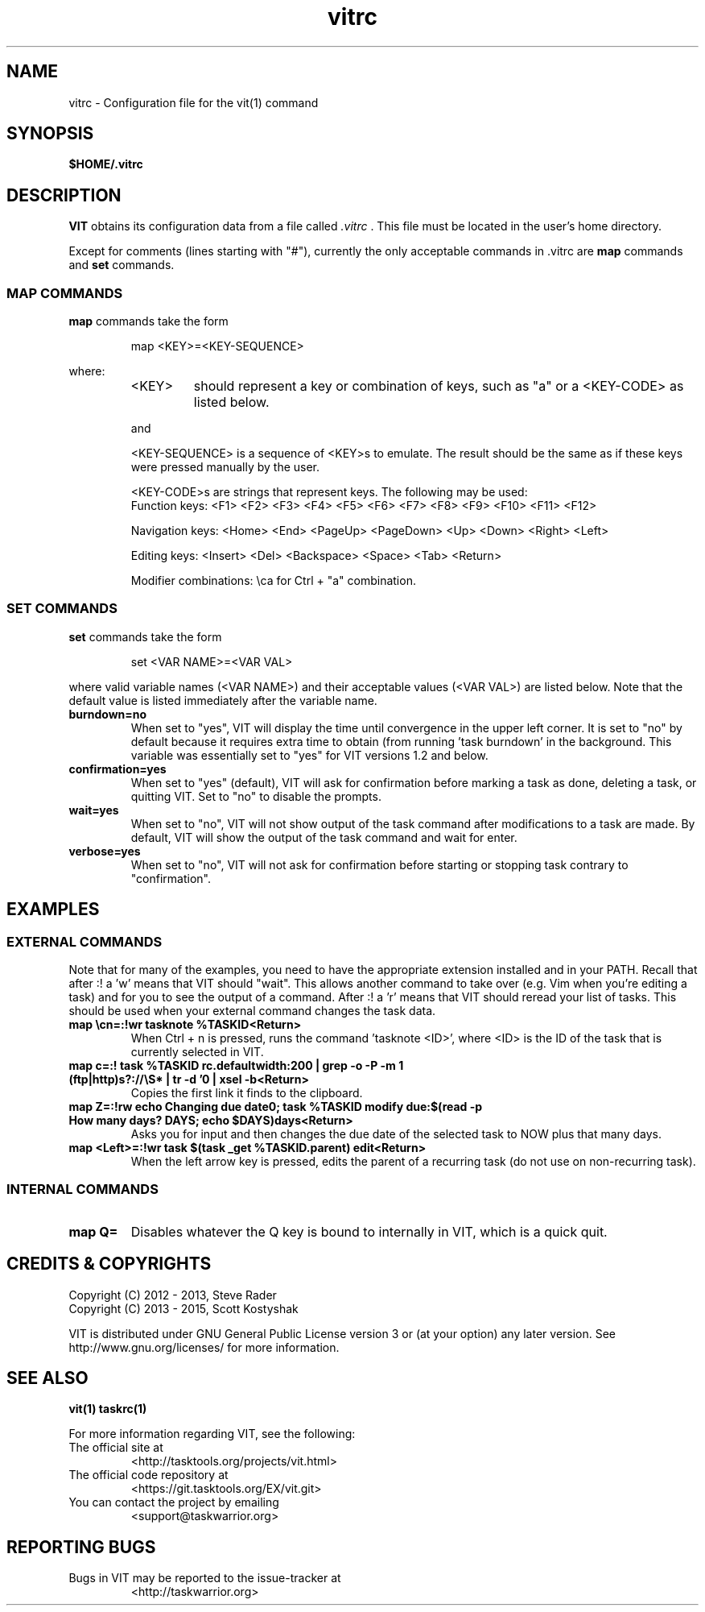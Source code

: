.TH vitrc 5 "" "" "User Manuals"

.SH NAME
vitrc \- Configuration file for the vit(1) command

.SH SYNOPSIS
.B $HOME/.vitrc

.SH DESCRIPTION
.B VIT
obtains its configuration data from a file called
.I .vitrc
\&. This file must be located in the user's home directory.

Except for comments (lines starting with "#"), currently the only acceptable
commands in .vitrc are
.B map
commands and
.B set
commands.

.SS MAP COMMANDS
.B map
commands take the form

.RS
map <KEY>=<KEY-SEQUENCE>
.RE

where:
.RS
.TP
<KEY>
should represent a key or combination of keys, such as "a" or a <KEY-CODE> as
listed below.

.P
and
.P
<KEY-SEQUENCE>
is a sequence of <KEY>s to emulate. The result should be the same as if these
keys were pressed manually by the user.

<KEY-CODE>s are strings that represent keys. The following may be used:
.br
Function keys: <F1> <F2> <F3> <F4> <F5> <F6> <F7> <F8> <F9> <F10> <F11> <F12>

Navigation keys: <Home> <End> <PageUp> <PageDown> <Up> <Down> <Right> <Left>

Editing keys: <Insert> <Del> <Backspace> <Space> <Tab> <Return>

Modifier combinations: \\ca for Ctrl + "a" combination.

.SS SET COMMANDS
.B set
commands take the form

.RS
set <VAR NAME>=<VAR VAL>
.RE

where valid variable names (<VAR NAME>) and their acceptable values (<VAR VAL>)
are listed below. Note that the default value is listed immediately after the
variable name.

.TP
.B burndown=no
When set to "yes", VIT will display the time until convergence in the upper
left corner. It is set to "no" by default because it requires extra time to
obtain (from running 'task burndown' in the background. This variable was
essentially set to "yes" for VIT versions 1.2 and below.

.TP
.B confirmation=yes
When set to "yes" (default), VIT will ask for confirmation before marking a task as
done, deleting a task, or quitting VIT. Set to "no" to disable the prompts.

.TP
.B wait=yes
When set to "no", VIT will not show output of the task command after
modifications to a task are made.  By default, VIT will show the output of the
task command and wait for enter.

.TP
.B verbose=yes
When set to "no", VIT will not ask for confirmation before starting or stopping
task contrary to "confirmation".

.SH EXAMPLES
.SS EXTERNAL COMMANDS
Note that for many of the examples, you need to have the appropriate extension
installed and in your PATH. Recall that after :! a 'w' means that VIT should
"wait". This allows another command to take over (e.g. Vim when you're editing
a task) and for you to see the output of a command. After :! a 'r' means that
VIT should reread your list of tasks. This should be used when your external
command changes the task data.

.TP
.B map \\\\cn=:!wr tasknote %TASKID<Return>
When Ctrl + n is pressed, runs the command 'tasknote <ID>', where <ID> is the
ID of the task that is currently selected in VIT.

.TP
.B map c=:! task %TASKID rc.defaultwidth:200 | grep -o -P -m 1 "(ftp|http)s?://\\\\S*" | tr -d '\n' | xsel -b<Return>
Copies the first link it finds to the clipboard.

.TP
.B map Z=:!rw echo "Changing due date\n"; task %TASKID modify due:$(read -p "How many days? " DAYS; echo $DAYS)days<Return>
Asks you for input and then changes the due date of the selected task to NOW plus that many days.

.TP
.B map <Left>=:!wr task $(task _get %TASKID.parent) edit<Return>
When the left arrow key is pressed, edits the parent of a recurring task
(do not use on non-recurring task).

.SS INTERNAL COMMANDS
.TP
.B map Q=
Disables whatever the Q key is bound to internally in VIT, which is a quick quit.


.SH "CREDITS & COPYRIGHTS"
.PP
Copyright (C) 2012 - 2013, Steve Rader
.br
Copyright (C) 2013 - 2015, Scott Kostyshak


VIT is distributed under GNU General Public License version 3 or (at your
option) any later version. See
http://www.gnu.org/licenses/ for more information.

.SH SEE ALSO
.BR vit(1)
.BR taskrc(1)

For more information regarding VIT, see the following:

.TP
The official site at
<http://tasktools.org/projects/vit.html>

.TP
The official code repository at
<https://git.tasktools.org/EX/vit.git>

.TP
You can contact the project by emailing
<support@taskwarrior.org>

.SH REPORTING BUGS
.TP
Bugs in VIT may be reported to the issue-tracker at
<http://taskwarrior.org>

